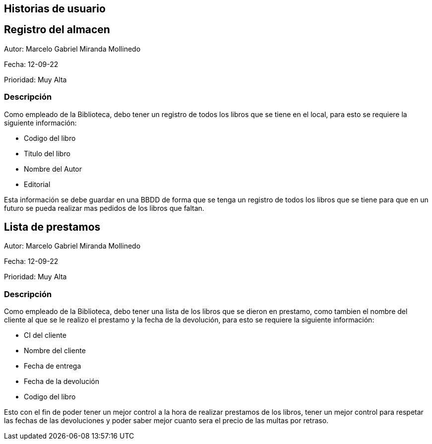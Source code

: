 ## Historias de usuario
## Registro del almacen
Autor: Marcelo Gabriel Miranda Mollinedo

Fecha: 12-09-22

Prioridad: Muy Alta

### Descripción
Como empleado de la Biblioteca, debo tener un registro de todos los libros que se tiene en el local, para esto se requiere la siguiente información:

- Codigo del libro
- Titulo del libro
- Nombre del Autor
- Editorial

Esta información se debe guardar en una BBDD de forma que se tenga un registro de todos los libros que se tiene para que en un futuro se pueda realizar mas pedidos de los libros que faltan.

##  Lista de prestamos
Autor: Marcelo Gabriel Miranda Mollinedo

Fecha: 12-09-22

Prioridad: Muy Alta

### Descripción
Como empleado de la Biblioteca, debo tener una lista de los libros que se dieron en prestamo, como tambien el nombre del cliente al que se le realizo el prestamo y la fecha de la devolución, para esto se requiere la siguiente información:

- CI del cliente
- Nombre del cliente
- Fecha de entrega
- Fecha de la devolución
- Codigo del libro

Esto con el fin de poder tener un mejor control a la hora de realizar prestamos de los libros, tener un mejor control para respetar las fechas de las devoluciones y poder saber mejor cuanto sera el precio de las multas por retraso.

